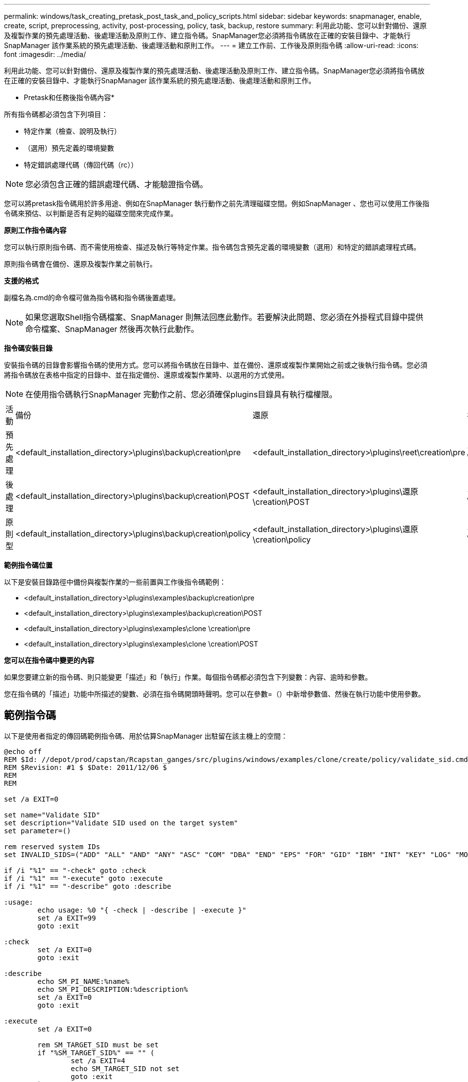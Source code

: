 ---
permalink: windows/task_creating_pretask_post_task_and_policy_scripts.html 
sidebar: sidebar 
keywords: snapmanager, enable, create, script, preprocessing, activity, post-processing, policy, task, backup, restore 
summary: 利用此功能、您可以針對備份、還原及複製作業的預先處理活動、後處理活動及原則工作、建立指令碼。SnapManager您必須將指令碼放在正確的安裝目錄中、才能執行SnapManager 該作業系統的預先處理活動、後處理活動和原則工作。 
---
= 建立工作前、工作後及原則指令碼
:allow-uri-read: 
:icons: font
:imagesdir: ../media/


[role="lead"]
利用此功能、您可以針對備份、還原及複製作業的預先處理活動、後處理活動及原則工作、建立指令碼。SnapManager您必須將指令碼放在正確的安裝目錄中、才能執行SnapManager 該作業系統的預先處理活動、後處理活動和原則工作。

* Pretask和任務後指令碼內容*

所有指令碼都必須包含下列項目：

* 特定作業（檢查、說明及執行）
* （選用）預先定義的環境變數
* 特定錯誤處理代碼（傳回代碼（rc））



NOTE: 您必須包含正確的錯誤處理代碼、才能驗證指令碼。

您可以將pretask指令碼用於許多用途、例如在SnapManager 執行動作之前先清理磁碟空間。例如SnapManager 、您也可以使用工作後指令碼來預估、以判斷是否有足夠的磁碟空間來完成作業。

*原則工作指令碼內容*

您可以執行原則指令碼、而不需使用檢查、描述及執行等特定作業。指令碼包含預先定義的環境變數（選用）和特定的錯誤處理程式碼。

原則指令碼會在備份、還原及複製作業之前執行。

*支援的格式*

副檔名為.cmd的命令檔可做為指令碼和指令碼後置處理。


NOTE: 如果您選取Shell指令碼檔案、SnapManager 則無法回應此動作。若要解決此問題、您必須在外掛程式目錄中提供命令檔案、SnapManager 然後再次執行此動作。

*指令碼安裝目錄*

安裝指令碼的目錄會影響指令碼的使用方式。您可以將指令碼放在目錄中、並在備份、還原或複製作業開始之前或之後執行指令碼。您必須將指令碼放在表格中指定的目錄中、並在指定備份、還原或複製作業時、以選用的方式使用。


NOTE: 在使用指令碼執行SnapManager 完動作之前、您必須確保plugins目錄具有執行檔權限。

|===


| 活動 | 備份 | 還原 | 複製 


 a| 
預先處理
 a| 
<default_installation_directory>\plugins\backup\creation\pre
 a| 
<default_installation_directory>\plugins\reet\creation\pre
 a| 
<default_installation_directory>\plugins\clone \creation\pre



 a| 
後處理
 a| 
<default_installation_directory>\plugins\backup\creation\POST
 a| 
<default_installation_directory>\plugins\還原\creation\POST
 a| 
<default_installation_directory>\plugins\clone \creation\POST



 a| 
原則型
 a| 
<default_installation_directory>\plugins\backup\creation\policy
 a| 
<default_installation_directory>\plugins\還原\creation\policy
 a| 
<default_installation_directory>\plugins\clone \creation\policy

|===
*範例指令碼位置*

以下是安裝目錄路徑中備份與複製作業的一些前置與工作後指令碼範例：

* <default_installation_directory>\plugins\examples\backup\creation\pre
* <default_installation_directory>\plugins\examples\backup\creation\POST
* <default_installation_directory>\plugins\examples\clone \creation\pre
* <default_installation_directory>\plugins\examples\clone \creation\POST


*您可以在指令碼中變更的內容*

如果您要建立新的指令碼、則只能變更「描述」和「執行」作業。每個指令碼都必須包含下列變數：內容、逾時和參數。

您在指令碼的「描述」功能中所描述的變數、必須在指令碼開頭時聲明。您可以在參數=（）中新增參數值、然後在執行功能中使用參數。



== 範例指令碼

以下是使用者指定的傳回碼範例指令碼、用於估算SnapManager 出駐留在該主機上的空間：

[listing]
----
@echo off
REM $Id: //depot/prod/capstan/Rcapstan_ganges/src/plugins/windows/examples/clone/create/policy/validate_sid.cmd#1 $
REM $Revision: #1 $ $Date: 2011/12/06 $
REM
REM

set /a EXIT=0

set name="Validate SID"
set description="Validate SID used on the target system"
set parameter=()

rem reserved system IDs
set INVALID_SIDS=("ADD" "ALL" "AND" "ANY" "ASC" "COM" "DBA" "END" "EPS" "FOR" "GID" "IBM" "INT" "KEY" "LOG" "MON" "NIX" "NOT" "OFF" "OMS" "RAW" "ROW" "SAP" "SET" "SGA" "SHG" "SID" "SQL" "SYS" "TMP" "UID" "USR" "VAR")

if /i "%1" == "-check" goto :check
if /i "%1" == "-execute" goto :execute
if /i "%1" == "-describe" goto :describe

:usage:
	echo usage: %0 "{ -check | -describe | -execute }"
	set /a EXIT=99
	goto :exit

:check
	set /a EXIT=0
	goto :exit

:describe
	echo SM_PI_NAME:%name%
	echo SM_PI_DESCRIPTION:%description%
	set /a EXIT=0
	goto :exit

:execute
	set /a EXIT=0

	rem SM_TARGET_SID must be set
	if "%SM_TARGET_SID%" == "" (
		set /a EXIT=4
		echo SM_TARGET_SID not set
		goto :exit
	)

	rem exactly three alphanumeric characters, with starting with a letter
	echo %SM_TARGET_SID% | findstr "\<[a-zA-Z][a-zA-Z0-9][a-zA-Z0-9]\>" >nul
	if %ERRORLEVEL% == 1 (
		set /a EXIT=4
		echo SID is defined as a 3 digit value starting with a letter. [%SM_TARGET_SID%] is not valid.
		goto :exit
	)

	rem not a SAP reserved SID
	echo %INVALID_SIDS% | findstr /i \"%SM_TARGET_SID%\" >nul
	if %ERRORLEVEL% == 0 (
		set /a EXIT=4
		echo SID [%SM_TARGET_SID%] is reserved by SAP
		goto :exit
	)

	goto :exit



:exit
	echo Command complete.
	exit /b %EXIT%
----
